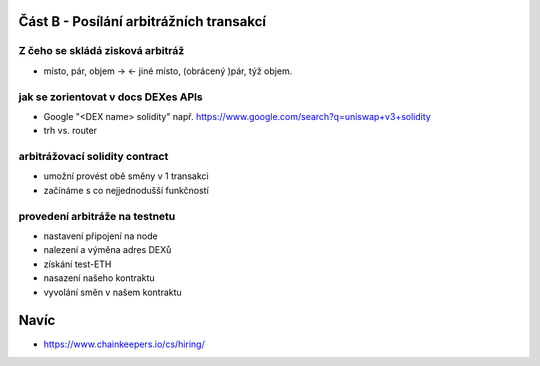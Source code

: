 Část B - Posílání arbitrážních transakcí
========================================

Z čeho se skládá zisková arbitráž
+++++++++++++++++++++++++++++++++

- místo, pár, objem -> <- jiné místo, (obrácený )pár, týž objem.

jak se zorientovat v docs DEXes APIs
++++++++++++++++++++++++++++++++++++

- Google "<DEX name> solidity" např. https://www.google.com/search?q=uniswap+v3+solidity 
- trh vs. router


arbitrážovací solidity contract
++++++++++++++++++++++++++++++++++++++++++++++

- umožní provést obě směny v 1 transakci
- začínáme s co nejjednodušší funkčností

provedení arbitráže na testnetu
+++++++++++++++++++++++++++++++

- nastavení připojení na node
- nalezení a výměna adres DEXů
- získání test-ETH
- nasazení našeho kontraktu
- vyvolání směn v našem kontraktu

Navíc
=====

- https://www.chainkeepers.io/cs/hiring/
